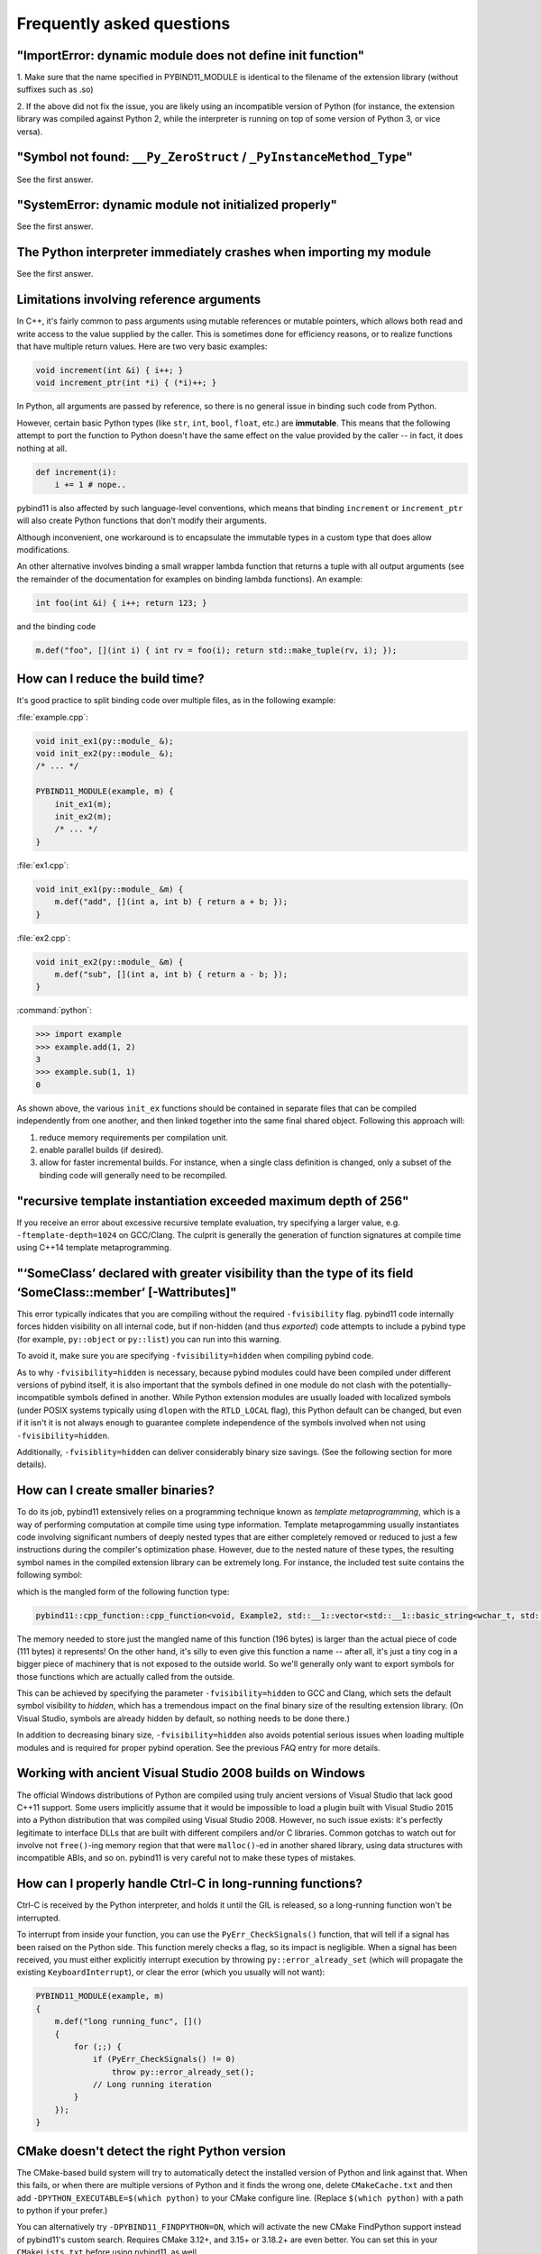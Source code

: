 Frequently asked questions
##########################

"ImportError: dynamic module does not define init function"
===========================================================

1. Make sure that the name specified in PYBIND11_MODULE is identical to the
filename of the extension library (without suffixes such as .so)

2. If the above did not fix the issue, you are likely using an incompatible
version of Python (for instance, the extension library was compiled against
Python 2, while the interpreter is running on top of some version of Python
3, or vice versa).

"Symbol not found: ``__Py_ZeroStruct`` / ``_PyInstanceMethod_Type``"
========================================================================

See the first answer.

"SystemError: dynamic module not initialized properly"
======================================================

See the first answer.

The Python interpreter immediately crashes when importing my module
===================================================================

See the first answer.

.. _faq_reference_arguments:

Limitations involving reference arguments
=========================================

In C++, it's fairly common to pass arguments using mutable references or
mutable pointers, which allows both read and write access to the value
supplied by the caller. This is sometimes done for efficiency reasons, or to
realize functions that have multiple return values. Here are two very basic
examples:

.. code-block:: cpp

    void increment(int &i) { i++; }
    void increment_ptr(int *i) { (*i)++; }

In Python, all arguments are passed by reference, so there is no general
issue in binding such code from Python.

However, certain basic Python types (like ``str``, ``int``, ``bool``,
``float``, etc.) are **immutable**. This means that the following attempt
to port the function to Python doesn't have the same effect on the value
provided by the caller -- in fact, it does nothing at all.

.. code-block:: python

    def increment(i):
        i += 1 # nope..

pybind11 is also affected by such language-level conventions, which means that
binding ``increment`` or ``increment_ptr`` will also create Python functions
that don't modify their arguments.

Although inconvenient, one workaround is to encapsulate the immutable types in
a custom type that does allow modifications.

An other alternative involves binding a small wrapper lambda function that
returns a tuple with all output arguments (see the remainder of the
documentation for examples on binding lambda functions). An example:

.. code-block:: cpp

    int foo(int &i) { i++; return 123; }

and the binding code

.. code-block:: cpp

   m.def("foo", [](int i) { int rv = foo(i); return std::make_tuple(rv, i); });


How can I reduce the build time?
================================

It's good practice to split binding code over multiple files, as in the
following example:

:file:`example.cpp`:

.. code-block:: cpp

    void init_ex1(py::module_ &);
    void init_ex2(py::module_ &);
    /* ... */

    PYBIND11_MODULE(example, m) {
        init_ex1(m);
        init_ex2(m);
        /* ... */
    }

:file:`ex1.cpp`:

.. code-block:: cpp

    void init_ex1(py::module_ &m) {
        m.def("add", [](int a, int b) { return a + b; });
    }

:file:`ex2.cpp`:

.. code-block:: cpp

    void init_ex2(py::module_ &m) {
        m.def("sub", [](int a, int b) { return a - b; });
    }

:command:`python`:

.. code-block:: pycon

    >>> import example
    >>> example.add(1, 2)
    3
    >>> example.sub(1, 1)
    0

As shown above, the various ``init_ex`` functions should be contained in
separate files that can be compiled independently from one another, and then
linked together into the same final shared object.  Following this approach
will:

1. reduce memory requirements per compilation unit.

2. enable parallel builds (if desired).

3. allow for faster incremental builds. For instance, when a single class
   definition is changed, only a subset of the binding code will generally need
   to be recompiled.

"recursive template instantiation exceeded maximum depth of 256"
================================================================

If you receive an error about excessive recursive template evaluation, try
specifying a larger value, e.g. ``-ftemplate-depth=1024`` on GCC/Clang. The
culprit is generally the generation of function signatures at compile time
using C++14 template metaprogramming.

.. _`faq:hidden_visibility`:

"‘SomeClass’ declared with greater visibility than the type of its field ‘SomeClass::member’ [-Wattributes]"
============================================================================================================

This error typically indicates that you are compiling without the required
``-fvisibility`` flag.  pybind11 code internally forces hidden visibility on
all internal code, but if non-hidden (and thus *exported*) code attempts to
include a pybind type (for example, ``py::object`` or ``py::list``) you can run
into this warning.

To avoid it, make sure you are specifying ``-fvisibility=hidden`` when
compiling pybind code.

As to why ``-fvisibility=hidden`` is necessary, because pybind modules could
have been compiled under different versions of pybind itself, it is also
important that the symbols defined in one module do not clash with the
potentially-incompatible symbols defined in another.  While Python extension
modules are usually loaded with localized symbols (under POSIX systems
typically using ``dlopen`` with the ``RTLD_LOCAL`` flag), this Python default
can be changed, but even if it isn't it is not always enough to guarantee
complete independence of the symbols involved when not using
``-fvisibility=hidden``.

Additionally, ``-fvisiblity=hidden`` can deliver considerably binary size
savings.  (See the following section for more details).


.. _`faq:symhidden`:

How can I create smaller binaries?
==================================

To do its job, pybind11 extensively relies on a programming technique known as
*template metaprogramming*, which is a way of performing computation at compile
time using type information. Template metaprogamming usually instantiates code
involving significant numbers of deeply nested types that are either completely
removed or reduced to just a few instructions during the compiler's optimization
phase. However, due to the nested nature of these types, the resulting symbol
names in the compiled extension library can be extremely long. For instance,
the included test suite contains the following symbol:

.. only:: html

    .. code-block:: none

        _​_​Z​N​8​p​y​b​i​n​d​1​1​1​2​c​p​p​_​f​u​n​c​t​i​o​n​C​1​I​v​8​E​x​a​m​p​l​e​2​J​R​N​S​t​3​_​_​1​6​v​e​c​t​o​r​I​N​S​3​_​1​2​b​a​s​i​c​_​s​t​r​i​n​g​I​w​N​S​3​_​1​1​c​h​a​r​_​t​r​a​i​t​s​I​w​E​E​N​S​3​_​9​a​l​l​o​c​a​t​o​r​I​w​E​E​E​E​N​S​8​_​I​S​A​_​E​E​E​E​E​J​N​S​_​4​n​a​m​e​E​N​S​_​7​s​i​b​l​i​n​g​E​N​S​_​9​i​s​_​m​e​t​h​o​d​E​A​2​8​_​c​E​E​E​M​T​0​_​F​T​_​D​p​T​1​_​E​D​p​R​K​T​2​_

.. only:: not html

    .. code-block:: cpp

        __ZN8pybind1112cpp_functionC1Iv8Example2JRNSt3__16vectorINS3_12basic_stringIwNS3_11char_traitsIwEENS3_9allocatorIwEEEENS8_ISA_EEEEEJNS_4nameENS_7siblingENS_9is_methodEA28_cEEEMT0_FT_DpT1_EDpRKT2_

which is the mangled form of the following function type:

.. code-block:: cpp

    pybind11::cpp_function::cpp_function<void, Example2, std::__1::vector<std::__1::basic_string<wchar_t, std::__1::char_traits<wchar_t>, std::__1::allocator<wchar_t> >, std::__1::allocator<std::__1::basic_string<wchar_t, std::__1::char_traits<wchar_t>, std::__1::allocator<wchar_t> > > >&, pybind11::name, pybind11::sibling, pybind11::is_method, char [28]>(void (Example2::*)(std::__1::vector<std::__1::basic_string<wchar_t, std::__1::char_traits<wchar_t>, std::__1::allocator<wchar_t> >, std::__1::allocator<std::__1::basic_string<wchar_t, std::__1::char_traits<wchar_t>, std::__1::allocator<wchar_t> > > >&), pybind11::name const&, pybind11::sibling const&, pybind11::is_method const&, char const (&) [28])

The memory needed to store just the mangled name of this function (196 bytes)
is larger than the actual piece of code (111 bytes) it represents! On the other
hand, it's silly to even give this function a name -- after all, it's just a
tiny cog in a bigger piece of machinery that is not exposed to the outside
world. So we'll generally only want to export symbols for those functions which
are actually called from the outside.

This can be achieved by specifying the parameter ``-fvisibility=hidden`` to GCC
and Clang, which sets the default symbol visibility to *hidden*, which has a
tremendous impact on the final binary size of the resulting extension library.
(On Visual Studio, symbols are already hidden by default, so nothing needs to
be done there.)

In addition to decreasing binary size, ``-fvisibility=hidden`` also avoids
potential serious issues when loading multiple modules and is required for
proper pybind operation.  See the previous FAQ entry for more details.

Working with ancient Visual Studio 2008 builds on Windows
=========================================================

The official Windows distributions of Python are compiled using truly
ancient versions of Visual Studio that lack good C++11 support. Some users
implicitly assume that it would be impossible to load a plugin built with
Visual Studio 2015 into a Python distribution that was compiled using Visual
Studio 2008. However, no such issue exists: it's perfectly legitimate to
interface DLLs that are built with different compilers and/or C libraries.
Common gotchas to watch out for involve not ``free()``-ing memory region
that that were ``malloc()``-ed in another shared library, using data
structures with incompatible ABIs, and so on. pybind11 is very careful not
to make these types of mistakes.

How can I properly handle Ctrl-C in long-running functions?
===========================================================

Ctrl-C is received by the Python interpreter, and holds it until the GIL
is released, so a long-running function won't be interrupted.

To interrupt from inside your function, you can use the ``PyErr_CheckSignals()``
function, that will tell if a signal has been raised on the Python side.  This
function merely checks a flag, so its impact is negligible. When a signal has
been received, you must either explicitly interrupt execution by throwing
``py::error_already_set`` (which will propagate the existing
``KeyboardInterrupt``), or clear the error (which you usually will not want):

.. code-block:: cpp

    PYBIND11_MODULE(example, m)
    {
        m.def("long running_func", []()
        {
            for (;;) {
                if (PyErr_CheckSignals() != 0)
                    throw py::error_already_set();
                // Long running iteration
            }
        });
    }

CMake doesn't detect the right Python version
=============================================

The CMake-based build system will try to automatically detect the installed
version of Python and link against that. When this fails, or when there are
multiple versions of Python and it finds the wrong one, delete
``CMakeCache.txt`` and then add ``-DPYTHON_EXECUTABLE=$(which python)`` to your
CMake configure line. (Replace ``$(which python)`` with a path to python if
your prefer.)

You can alternatively try ``-DPYBIND11_FINDPYTHON=ON``, which will activate the
new CMake FindPython support instead of pybind11's custom search. Requires
CMake 3.12+, and 3.15+ or 3.18.2+ are even better. You can set this in your
``CMakeLists.txt`` before using pybind11, as well.

Inconsistent detection of Python version in CMake and pybind11
==============================================================

The functions ``find_package(PythonInterp)`` and ``find_package(PythonLibs)``
provided by CMake for Python version detection are modified by pybind11 due to
unreliability and limitations that make them unsuitable for pybind11's needs.
Instead pybind11 provides its own, more reliable Python detection CMake code.
Conflicts can arise, however, when using pybind11 in a project that *also* uses
the CMake Python detection in a system with several Python versions installed.

This difference may cause inconsistencies and errors if *both* mechanisms are
used in the same project. Consider the following CMake code executed in a
system with Python 2.7 and 3.x installed:

.. code-block:: cmake

    find_package(PythonInterp)
    find_package(PythonLibs)
    find_package(pybind11)

It will detect Python 2.7 and pybind11 will pick it as well.

In contrast this code:

.. code-block:: cmake

    find_package(pybind11)
    find_package(PythonInterp)
    find_package(PythonLibs)

will detect Python 3.x for pybind11 and may crash on
``find_package(PythonLibs)`` afterwards.

There are three possible solutions:

1. Avoid using ``find_package(PythonInterp)`` and ``find_package(PythonLibs)``
   from CMake and rely on pybind11 in detecting Python version. If this is not
   possible, the CMake machinery should be called *before* including pybind11.
2. Set ``PYBIND11_FINDPYTHON`` to ``True`` or use ``find_package(Python
   COMPONENTS Interpreter Development)`` on modern CMake (3.12+, 3.15+ better,
   3.18.2+ best). Pybind11 in these cases uses the new CMake FindPython instead
   of the old, deprecated search tools, and these modules are much better at
   finding the correct Python.
3. Set ``PYBIND11_NOPYTHON`` to ``TRUE``. Pybind11 will not search for Python.
   However, you will have to use the target-based system, and do more setup
   yourself, because it does not know about or include things that depend on
   Python, like ``pybind11_add_module``. This might be ideal for integrating
   into an existing system, like scikit-build's Python helpers.

How to cite this project?
=========================

We suggest the following BibTeX template to cite pybind11 in scientific
discourse:

.. code-block:: bash

    @misc{pybind11,
       author = {Wenzel Jakob and Jason Rhinelander and Dean Moldovan},
       year = {2017},
       note = {https://github.com/pybind/pybind11},
       title = {pybind11 -- Seamless operability between C++11 and Python}
    }
